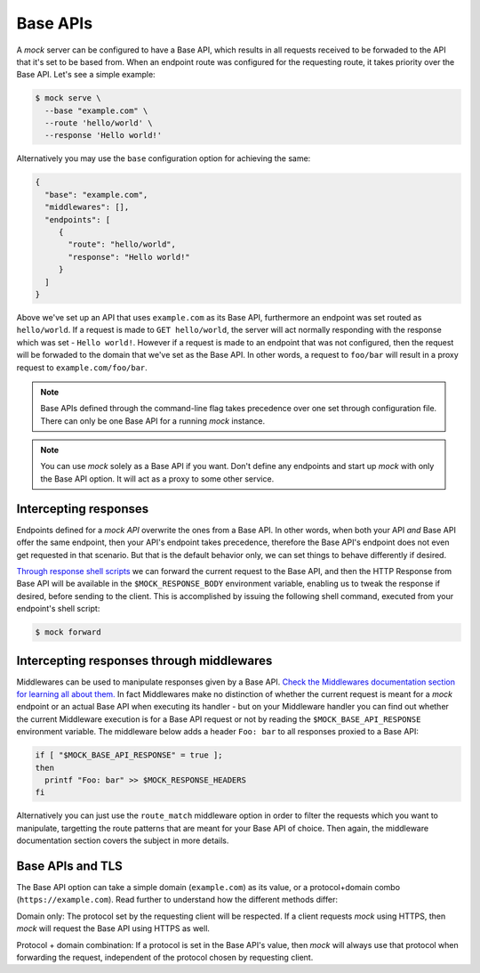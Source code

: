 Base APIs
=========

A `mock` server can be configured to have a Base API, which results in all
requests received to be forwaded to the API that it's set to be based from.
When an endpoint route was configured for the requesting route, it takes
priority over the Base API. Let's see a simple example:

.. code:: sh

   $ mock serve \
     --base "example.com" \
     --route 'hello/world' \
     --response 'Hello world!'

Alternatively you may use the ``base`` configuration option for achieving the
same:

.. code:: json

   {
     "base": "example.com",
     "middlewares": [],
     "endpoints": [
        {
          "route": "hello/world",
          "response": "Hello world!"
        }
     ]
   }

Above we've set up an API that uses ``example.com`` as its Base API,
furthermore an endpoint was set routed as ``hello/world``. If a request is made
to ``GET hello/world``, the server will act normally responding with the
response which was set - ``Hello world!``. However if a request is made to an
endpoint that was not configured, then the request will be forwaded to the
domain that we've set as the Base API. In other words, a request to ``foo/bar``
will result in a proxy request to ``example.com/foo/bar``.

.. note::

   Base APIs defined through the command-line flag takes precedence over one
   set through configuration file. There can only be one Base API for a running
   `mock` instance.

.. note::

   You can use `mock` solely as a Base API if you want. Don't define any
   endpoints and start up `mock` with only the Base API option. It will act as
   a proxy to some other service.

Intercepting responses
----------------------

Endpoints defined for a `mock API` overwrite the ones from a Base API. In other
words, when both your API *and* Base API offer the same endpoint, then your
API's endpoint takes precedence, therefore the Base API's endpoint does not
even get requested in that scenario. But that is the default behavior only, we
can set things to behave differently if desired.

`Through response shell scripts <shell_scripts.html>`__ we can forward the
current request to the Base API, and then the HTTP Response from Base API will
be available in the ``$MOCK_RESPONSE_BODY`` environment variable, enabling us
to tweak the response if desired, before sending to the client. This is
accomplished by issuing the following shell command, executed from your
endpoint's shell script:

.. code:: sh

    $ mock forward

Intercepting responses through middlewares
------------------------------------------

Middlewares can be used to manipulate responses given by a Base API. `Check the
Middlewares documentation section for learning all about them.
<middlewares.html>`__ In fact Middlewares make no distinction of whether the
current request is meant for a `mock` endpoint or an actual Base API when
executing its handler - but on your Middleware handler you can find out whether
the current Middleware execution is for a Base API request or not by reading
the ``$MOCK_BASE_API_RESPONSE`` environment variable. The middleware below adds
a header ``Foo: bar`` to all responses proxied to a Base API:

.. code:: sh

   if [ "$MOCK_BASE_API_RESPONSE" = true ];
   then
     printf "Foo: bar" >> $MOCK_RESPONSE_HEADERS
   fi

Alternatively you can just use the ``route_match`` middleware option in order
to filter the requests which you want to manipulate, targetting the route
patterns that are meant for your Base API of choice. Then again, the middleware
documentation section covers the subject in more details.

Base APIs and TLS
-----------------

The Base API option can take a simple domain (``example.com``) as its value, or
a protocol+domain combo (``https://example.com``). Read further to understand
how the different methods differ:

Domain only: The protocol set by the requesting client will be respected. If a
client requests `mock` using HTTPS, then `mock` will request the Base API using
HTTPS as well.

Protocol + domain combination: If a protocol is set in the Base API's value,
then `mock` will always use that protocol when forwarding the request,
independent of the protocol chosen by requesting client.
